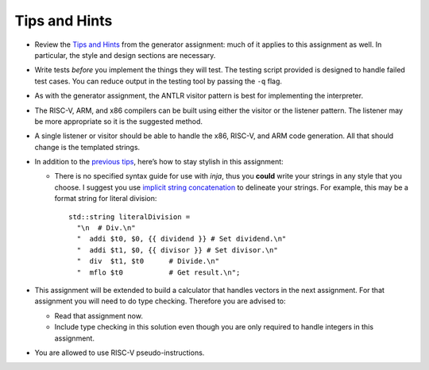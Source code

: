 Tips and Hints
==============

-  Review the `Tips and
   Hints <https://webdocs.cs.ualberta.ca/%7Ec415/generator/>`__ from the
   generator assignment: much of it applies to this assignment as well.
   In particular, the style and design sections are necessary.

-  Write tests *before* you implement the things they will test. The
   testing script provided is designed to handle failed test cases. You
   can reduce output in the testing tool by passing the ``-q`` flag.

-  As with the generator assignment, the ANTLR visitor pattern is best
   for implementing the interpreter.

-  The RISC-V, ARM, and x86 compilers can be built using either the
   visitor or the listener pattern. The listener may be more appropriate
   so it is the suggested method.

-  A single listener or visitor should be able to handle the x86, RISC-V,
   and ARM code generation. All that should change is the templated
   strings.

-  In addition to the `previous
   tips <https://webdocs.cs.ualberta.ca/%7Ec415/generator/>`__, here’s
   how to stay stylish in this assignment:

   -  There is no specified syntax guide for use with *inja*, thus you
      **could** write your strings in any style that you choose. I
      suggest you use `implicit string
      concatenation <https://softwareengineering.stackexchange.com/q/254984>`__
      to delineate your strings. For example, this may be a format
      string for literal division:

      ::

                   std::string literalDivision =
                     "\n  # Div.\n"
                     "  addi $t0, $0, {{ dividend }} # Set dividend.\n"
                     "  addi $t1, $0, {{ divisor }} # Set divisor.\n"
                     "  div  $t1, $t0      # Divide.\n"
                     "  mflo $t0           # Get result.\n";

-  This assignment will be extended to build a calculator that handles
   vectors in the next assignment. For that assignment you will need to
   do type checking. Therefore you are advised to:

   -  Read that assignment now.

   -  Include type checking in this solution even though you are only
      required to handle integers in this assignment.

-  You are allowed to use RISC-V pseudo-instructions.


